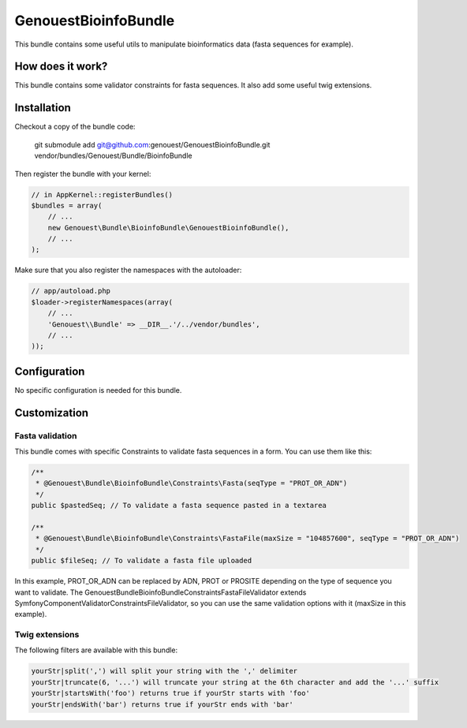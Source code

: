 GenouestBioinfoBundle
=====================

This bundle contains some useful utils to manipulate bioinformatics data (fasta sequences for example).


How does it work?
-----------------

This bundle contains some validator constraints for fasta sequences.
It also add some useful twig extensions.

Installation
------------

Checkout a copy of the bundle code:

    git submodule add git@github.com:genouest/GenouestBioinfoBundle.git vendor/bundles/Genouest/Bundle/BioinfoBundle
    
Then register the bundle with your kernel:

.. code-block:: php

    // in AppKernel::registerBundles()
    $bundles = array(
        // ...
        new Genouest\Bundle\BioinfoBundle\GenouestBioinfoBundle(),
        // ...
    );

Make sure that you also register the namespaces with the autoloader:

.. code-block:: php

    // app/autoload.php
    $loader->registerNamespaces(array(
        // ...
        'Genouest\\Bundle' => __DIR__.'/../vendor/bundles',
        // ...
    ));

Configuration
-------------

No specific configuration is needed for this bundle.

Customization
-------------

Fasta validation
~~~~~~~~~~~~~~~~

This bundle comes with specific Constraints to validate fasta sequences in a form.
You can use them like this:

.. code-block:: php

    /**
     * @Genouest\Bundle\BioinfoBundle\Constraints\Fasta(seqType = "PROT_OR_ADN")
     */
    public $pastedSeq; // To validate a fasta sequence pasted in a textarea
    
    /**
     * @Genouest\Bundle\BioinfoBundle\Constraints\FastaFile(maxSize = "104857600", seqType = "PROT_OR_ADN")
     */
    public $fileSeq; // To validate a fasta file uploaded

In this example, PROT_OR_ADN can be replaced by ADN, PROT or PROSITE depending on the type of sequence you want to validate.
The Genouest\Bundle\BioinfoBundle\Constraints\FastaFileValidator extends Symfony\Component\Validator\Constraints\FileValidator, so you can use the same
validation options with it (maxSize in this example).

Twig extensions
~~~~~~~~~~~~~~~

The following filters are available with this bundle:

.. code-block:: text

    yourStr|split(',') will split your string with the ',' delimiter
    yourStr|truncate(6, '...') will truncate your string at the 6th character and add the '...' suffix
    yourStr|startsWith('foo') returns true if yourStr starts with 'foo'
    yourStr|endsWith('bar') returns true if yourStr ends with 'bar'

